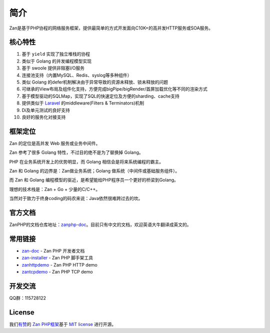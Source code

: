 ====
简介
====

.. image:: https://github.com/youzan/zanphp.io/blob/master/src/img/zan-logo-small@2x.png?raw=true
  :height: 210 px
  :width: 210 px
  :alt: zanphp logo
  :align: center

Zan是基于PHP协程的网络服务框架，提供最简单的方式开发面向C10K+的高并发HTTP服务或SOA服务。

核心特性
========

1.  基于 ``yield`` 实现了独立堆栈的协程
2.  类似于 Golang 的并发编程模型实现
3.  基于 swoole 提供非阻塞I/O服务
4.  连接池支持（内置MySQL、Redis、syslog等多种组件）
5.  类似 Golang 的defer机制解决由于异常导致的资源未释放、锁未释放的问题
6.  可继承的View布局及组件化支持，方便完成bigPipe/bigRender/首屏加载优化等不同的渲染方式
7.  基于模型驱动的SQLMap，实现了SQL的快速定位及方便的sharding、cache支持
8.  提供类似于 `Laravel <https://github.com/laravel/laravel>`__
    的middleware(Filters & Terminators)机制
9.  Di及单元测试的良好支持
10. 良好的服务化对接支持

框架定位
========

Zan 的定位是高并发 Web 服务或业务中间件。

Zan 参考了很多 Golang 特性，不过目的绝不是为了替换掉 Golang。

PHP 在业务系统开发上的优势明显，而 Golang 相信会是将来系统编程的霸主。

Zan 和 Golang 的边界是：Zan做业务系统；Golang
做系统（中间件或基础服务组件）。

而 Zan 和 Golang 编程模型的驱近，是希望能给PHP程序员一个更好的桥梁到Golang。

理想的技术栈是：Zan + Go + 少量的C/C++。

当然对于致力于终身coding的码农来说：Java依然很难跨过去的坎。

官方文档
========

ZanPHP的文档仓库地址：\ `zanphp-doc <https://github.com/youzan/zanphp-doc>`__\ 。目前只有中文的文档，欢迎英语大牛翻译成英文的。

常用链接
========

-  `zan-doc <https://github.com/youzan/zanphp-doc>`__ - Zan PHP 开发者文档
-  `zan-installer <https://github.com/youzan/zan-installer>`__ - Zan PHP
   脚手架工具
-  `zanhttpdemo <https://github.com/youzan/zanhttpdemo>`__ - Zan PHP HTTP demo
-  `zantcpdemo <https://github.com/youzan/zantcpdemo>`__ - Zan PHP TCP demo

开发交流
========

QQ群：115728122

License
=======

我们\ `有赞 <https://youzan.com/>`__\ 的 `Zan
PHP框架 <https://github.com/youzan/zanphp>`__\ 基于 `MIT
license <https://opensource.org/licenses/MIT>`__ 进行开源。
